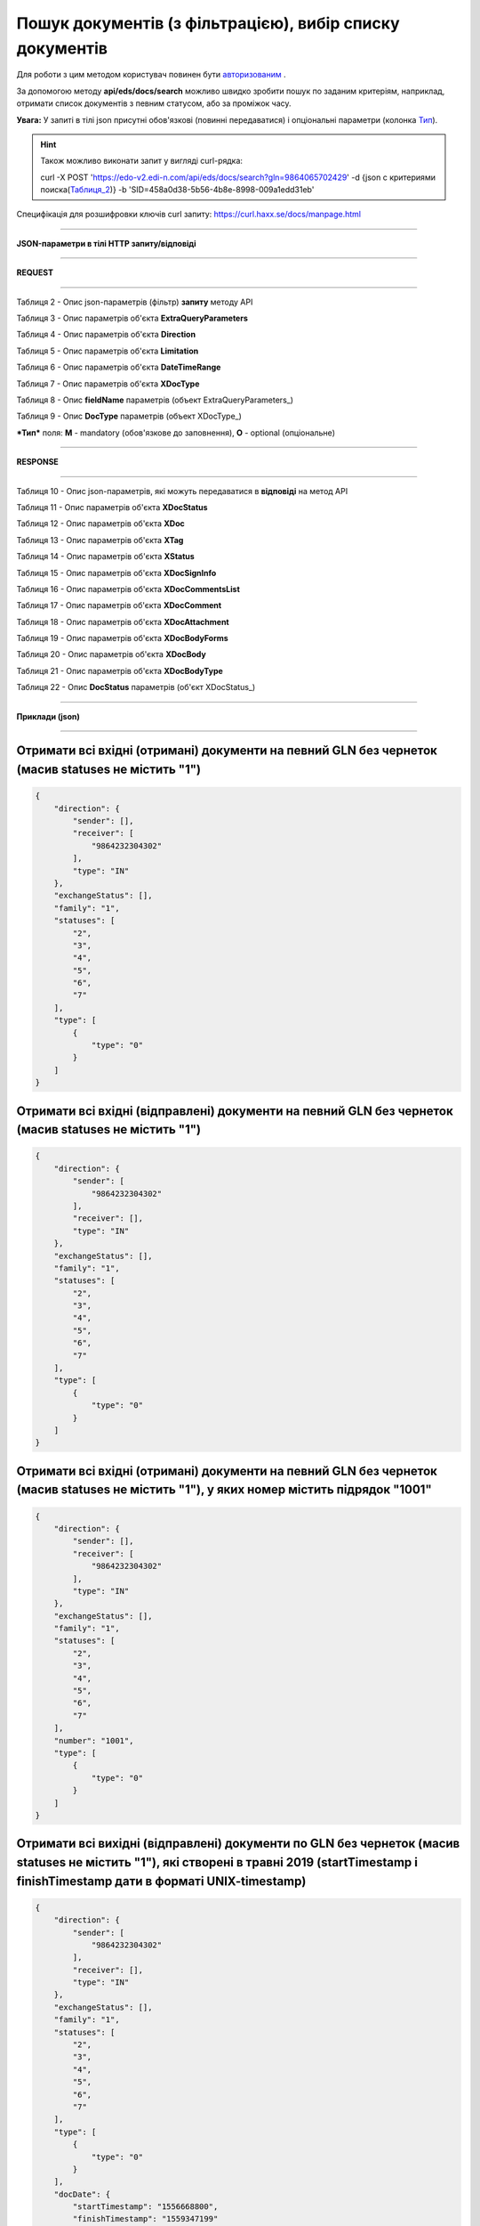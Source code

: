 ######################################################################
**Пошук документів (з фільтрацією), вибір списку документів**
######################################################################

Для роботи з цим методом користувач повинен бути `авторизованим <https://wiki.edi-n.com/ru/latest/integration_2_0/API/Authorization.html>`__ .

За допомогою методу **api/eds/docs/search** можливо швидко зробити пошук по заданим критеріям, наприклад, отримати список документів з певним статусом, або за проміжок часу.

+-------------------------------------------------------------+-------------------------------------------------------------------------------------------------------------------------------------+
|                      **Метод запиту**                      |                                                            **HTTP POST**                                                            |
+=============================================================+=====================================================================================================================================+
| **Content-Type**                                            | application/json (тіло HTTP запиту / відповіді в json форматі)                                                            |
+-------------------------------------------------------------+-------------------------------------------------------------------------------------------------------------------------------------+
| **URL запиту**                                             | https://edo-v2.edi-n.com/api/eds/docs/search?gln=9864065702429                                                                      |
+-------------------------------------------------------------+-------------------------------------------------------------------------------------------------------------------------------------+
| **Параметри, що передаються в URL (разом з адресою методу)** | У рядку заголовка (Header) "Set-Cookie" обов'язково передається **SID** - токен отриманий при авторизації                          |
|                                                             |                                                                                                                                     |
|                                                             | **Обов'язкові url-параметри:**                                                                                                     |
|                                                             |                                                                                                                                     |
|                                                             | **gln** - рядок (13); номер GLN організації, яка пов'язана з авторизованим користувачем платформи EDIN 2.0 на рівні акаунта |
|                                                             |                                                                                                                                     |
|                                                             | {"…"} - тіло http запиту - json з критеріями пошуку (Таблиця_2_)                                                                   |
+-------------------------------------------------------------+-------------------------------------------------------------------------------------------------------------------------------------+

**Увага:** У запиті в тілі json присутні обов'язкові (повинні передаватися) і опціональні параметри (колонка Тип_).

.. hint:: Також можливо виконати запит у вигляді curl-рядка:
          
          curl -X POST 'https://edo-v2.edi-n.com/api/eds/docs/search?gln=9864065702429' -d {json с критериями поиска(Таблиця_2_)} -b 'SID=458a0d38-5b56-4b8e-8998-009a1edd31eb'

Специфікація для розшифровки ключів curl запиту: https://curl.haxx.se/docs/manpage.html

--------------

**JSON-параметри в тілі HTTP запиту/відповіді**

--------------

**REQUEST**

--------------

.. _Таблиця_2:

Таблиця 2 - Опис json-параметрів (фільтр) **запиту** методу API

.. csv-table:: 
  :file: for_csv/StorageQuery.csv
  :widths:  1, 7, 12, 41
  :header-rows: 1
  :stub-columns: 0

Таблиця 3 - Опис параметрів об'єкта **ExtraQueryParameters**

.. csv-table:: 
  :file: for_csv/ExtraQueryParameters.csv
  :widths:  1, 7, 12, 41
  :header-rows: 1
  :stub-columns: 0

Таблиця 4 - Опис параметрів об'єкта **Direction**

.. csv-table:: 
  :file: for_csv/Direction.csv
  :widths:  1, 7, 12, 41
  :header-rows: 1
  :stub-columns: 0

Таблиця 5 - Опис параметрів об'єкта **Limitation**

.. csv-table:: 
  :file: for_csv/Limitation.csv
  :widths:  1, 7, 12, 41
  :header-rows: 1
  :stub-columns: 0

Таблиця 6 - Опис параметрів об'єкта **DateTimeRange**

.. csv-table:: 
  :file: for_csv/DateTimeRange.csv
  :widths:  1, 7, 12, 41
  :header-rows: 1
  :stub-columns: 0

Таблиця 7 - Опис параметрів об'єкта **XDocType**

.. csv-table:: 
  :file: for_csv/XDocType.csv
  :widths:  1, 7, 12, 41
  :header-rows: 1
  :stub-columns: 0

.. _fieldName:

Таблиця 8 - Опис **fieldName** параметрів (объект ExtraQueryParameters_)

.. csv-table:: 
  :file: for_csv/extra_fields.csv
  :widths:  1, 2, 7, 12, 41
  :header-rows: 1
  :stub-columns: 0

.. _описание_параметров:

Таблиця 9 - Опис **DocType** параметрів (объект XDocType_)

.. csv-table:: 
  :file: for_csv/xdoctype_p.csv
  :widths:  1, 19, 41
  :header-rows: 1
  :stub-columns: 0

.. _Тип:

***Тип*** поля: **M** - mandatory (обов'язкове до заповнення), **O** - optional (опціональне)

--------------

**RESPONSE**

--------------

Таблиця 10 - Опис json-параметрів, які можуть передаватися в **відповіді** на метод API

.. csv-table:: 
  :file: for_csv/XDoc+.csv
  :widths:  1, 19, 41
  :header-rows: 1
  :stub-columns: 0

Таблиця 11 - Опис параметрів об'єкта **XDocStatus**

.. csv-table:: 
  :file: for_csv/XDocStatus.csv
  :widths:  1, 19, 41
  :header-rows: 1
  :stub-columns: 0

Таблиця 12 - Опис параметрів об'єкта **XDoc**

.. csv-table:: 
  :file: for_csv/XDoc.csv
  :widths:  1, 19, 41
  :header-rows: 1
  :stub-columns: 0

Таблиця 13 - Опис параметрів об'єкта **XTag**

.. csv-table:: 
  :file: for_csv/XTag.csv
  :widths:  1, 19, 41
  :header-rows: 1
  :stub-columns: 0

Таблиця 14 - Опис параметрів об'єкта **XStatus**

.. csv-table:: 
  :file: for_csv/XStatus.csv
  :widths:  1, 19, 41
  :header-rows: 1
  :stub-columns: 0

Таблиця 15 - Опис параметрів об'єкта **XDocSignInfo**

.. csv-table:: 
  :file: for_csv/XDocSignInfo.csv
  :widths:  1, 19, 41
  :header-rows: 1
  :stub-columns: 0

Таблиця 16 - Опис параметрів об'єкта **XDocCommentsList**

.. csv-table:: 
  :file: for_csv/XDocCommentsList.csv
  :widths:  1, 19, 41
  :header-rows: 1
  :stub-columns: 0

Таблиця 17 - Опис параметрів об'єкта **XDocComment**

.. csv-table:: 
  :file: for_csv/XDocComment.csv
  :widths:  1, 19, 41
  :header-rows: 1
  :stub-columns: 0

Таблиця 18 - Опис параметрів об'єкта **XDocAttachment**

.. csv-table:: 
  :file: for_csv/XDocAttachment.csv
  :widths:  1, 19, 41
  :header-rows: 1
  :stub-columns: 0

Таблиця 19 - Опис параметрів об'єкта **XDocBodyForms**

.. csv-table:: 
  :file: for_csv/XDocBodyForms.csv
  :widths:  1, 19, 41
  :header-rows: 1
  :stub-columns: 0

Таблиця 20 - Опис параметрів об'єкта **XDocBody**

.. csv-table:: 
  :file: for_csv/XDocBody.csv
  :widths:  1, 19, 41
  :header-rows: 1
  :stub-columns: 0

Таблиця 21 - Опис параметрів об'єкта **XDocBodyType**

.. csv-table:: 
  :file: for_csv/XDocBodyType.csv
  :widths:  1, 19, 41
  :header-rows: 1
  :stub-columns: 0

.. _детальніше:

Таблиця 22 - Опис **DocStatus** параметрів (об'єкт XDocStatus_)

.. csv-table:: 
  :file: for_csv/xdocstatus_p.csv
  :widths:  1, 60
  :header-rows: 1
  :stub-columns: 0


--------------

**Приклади (json)**

--------------

Отримати всі вхідні (отримані) документи на певний GLN без чернеток (масив statuses не містить "1")
=======================================================================================================================

.. code:: ruby

    {
        "direction": {
            "sender": [],
            "receiver": [
                "9864232304302"
            ],
            "type": "IN"
        },
        "exchangeStatus": [],
        "family": "1",
        "statuses": [
            "2",
            "3",
            "4",
            "5",
            "6",
            "7"
        ],
        "type": [
            {
                "type": "0"
            }
        ]
    }

Отримати всі вхідні (відправлені) документи на певний GLN без чернеток (масив statuses не містить "1")
=============================================================================================================

.. code:: ruby

    {
        "direction": {
            "sender": [
                "9864232304302"
            ],
            "receiver": [],
            "type": "IN"
        },
        "exchangeStatus": [],
        "family": "1",
        "statuses": [
            "2",
            "3",
            "4",
            "5",
            "6",
            "7"
        ],
        "type": [
            {
                "type": "0"
            }
        ]
    }

Отримати всі вхідні (отримані) документи на певний GLN без чернеток (масив statuses не містить "1"), у яких номер містить підрядок "1001"
===================================================================================================================================================================

.. code:: ruby

    {
        "direction": {
            "sender": [],
            "receiver": [
                "9864232304302"
            ],
            "type": "IN"
        },
        "exchangeStatus": [],
        "family": "1",
        "statuses": [
            "2",
            "3",
            "4",
            "5",
            "6",
            "7"
        ],
        "number": "1001",
        "type": [
            {
                "type": "0"
            }
        ]
    }

Отримати всі вихідні (відправлені) документи по GLN без чернеток (масив statuses не містить "1"), які створені в травні 2019 (startTimestamp і finishTimestamp дати в форматі UNIX-timestamp)
=========================================================================================================================================================================================================

.. code:: ruby

    {
        "direction": {
            "sender": [
                "9864232304302"
            ],
            "receiver": [],
            "type": "IN"
        },
        "exchangeStatus": [],
        "family": "1",
        "statuses": [
            "2",
            "3",
            "4",
            "5",
            "6",
            "7"
        ],
        "type": [
            {
                "type": "0"
            }
        ],
        "docDate": {
            "startTimestamp": "1556668800",
            "finishTimestamp": "1559347199"
        }
    }

--------------

**Приклад тіла відповіді (json):**

.. code:: ruby

    {
        "items": [
            {
                "body": {
                    "forms": {}
                },
                "attachments": [],
                "comments": [],
                "doc_id": 1017,
                "doc_uuid": "e18a05d5-983b-4ebc-95f3-c35eccc7d611",
                "uuidSender": "4820128010004",
                "uuidReceiver": "9864065702429",
                "docNumber": "8663c3f48bea4f96a281238e847b1639",
                "dateCreated": 1549961913,
                "dateChanged": 1549961913,
                "dateRead": 0,
                "docDate": 1547503200,
                "chain_id": 1006,
                "chain_uuid": "60e487d3-871f-4b3a-9254-1d3f0e7a032f",
                "family": 1,
                "hash": "30745386780343D0C2F4C65C7F06D60F",
                "type": {
                    "type": 1,
                    "title": "invoice",
                    "description": "Счет"
                },
                "status": {
                    "status": 4,
                    "title": "inbox"
                },
                "exchange_status": "000000000000000000000000",
                "is_archive": false,
                "extraFields": {
                    "order_date": "1551477600",
                    "delivery_date": "1547503200",
                    "ftpex_file_name": "highload_invoice_test.xml",
                    "sender": "4820128010004",
                    "buyer_uuid": "4820128010004",
                    "doc_num": "8663c3f48bea4f96a281238e847b1639",
                    "order_number": "747401",
                    "doc_date": "1547503200",
                    "recipient": "9864065702429",
                    "ftpex_file_date": "1549961913",
                    "supplier_uuid": "9864065702429",
                    "delivery_place_uuid": "4820128019007"
                },
                "tags": [],
                "statuses": [],
                "multiExtraFields": {}
            }
        ],
        "totalCount": 0
    } 




